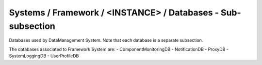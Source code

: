 Systems / Framework / <INSTANCE> / Databases - Sub-subsection
==========================================================

Databases used by DataManagement System. Note that each database is a separate subsection.

+--------------------------------+----------------------------------------------+----------------------+
| **Name**                       | **Description**                              | **Example**          |
+--------------------------------+----------------------------------------------+----------------------+
| *<DATABASE_NAME>*              | Subsection. Database name                    | ProxyDB              |
+--------------------------------+----------------------------------------------+----------------------+
| *<DATABASE_NAME>/DBName*       | Database name                                | DBName = ProxyDB     |
+--------------------------------+----------------------------------------------+----------------------+
| *<DATABASE_NAME>/Host*         | Database host server where the DB is located | Host = db01.in2p3.fr |
+--------------------------------+----------------------------------------------+----------------------+
| *<DATABASE_NAME>/MaxQueueSize* | Maximum number of simultaneous queries to the DB per instance of the client | MaxQueueSize = 10    |
+--------------------------------+----------------------------------------------+----------------------+

The databases associated to Framework System are:
- ComponentMonitoringDB
- NotificationDB
- ProxyDB
- SystemLoggingDB
- UserProfileDB